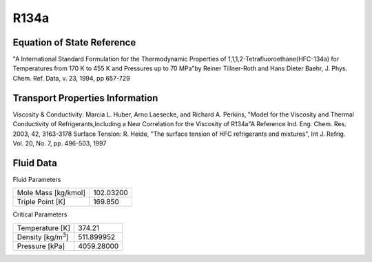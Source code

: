 
********************
R134a
********************

Equation of State Reference
===========================
"A International Standard Formulation for the Thermodynamic Properties of 1,1,1,2-Tetrafluoroethane(HFC-134a) for Temperatures from 170 K to 455 K and Pressures up to 70 MPa"by Reiner Tillner-Roth and Hans Dieter Baehr, J. Phys. Chem. Ref. Data, v. 23, 1994, pp 657-729

Transport Properties Information
================================
Viscosity & Conductivity: Marcia L. Huber, Arno Laesecke, and Richard A. Perkins, "Model for the Viscosity and Thermal Conductivity of Refrigerants,Including a New Correlation for the Viscosity of R134a"A Reference Ind. Eng. Chem. Res. 2003, 42, 3163-3178
Surface Tension: R. Heide, "The surface tension of HFC refrigerants and mixtures", Int J. Refrig. Vol. 20, No. 7, pp. 496-503, 1997


Fluid Data
==========

Fluid Parameters

=========================  ==============================
Mole Mass [kg/kmol]        102.03200
Triple Point [K]           169.850
=========================  ==============================

Critical Parameters

==========================  ==============================
Temperature [K]             374.21
Density [kg/m\ :sup:`3`\ ]   511.899952
Pressure [kPa]              4059.28000
==========================  ==============================

